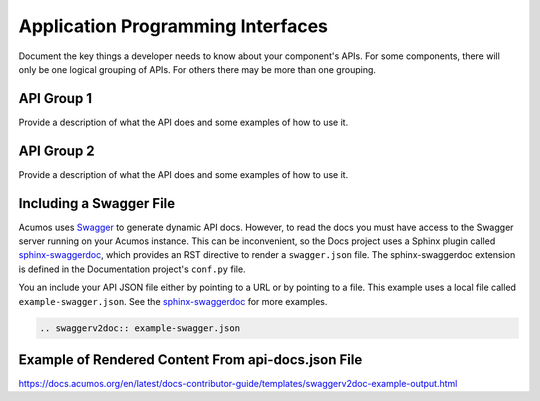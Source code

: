 .. ===============LICENSE_START=======================================================
.. Acumos CC-BY-4.0
.. ===================================================================================
.. Copyright (C) 2019 Fraunhofer Gesellschaft. All rights reserved.
.. ===================================================================================
.. This Acumos documentation file is distributed by Fraunhofer Gesellschaft
.. under the Creative Commons Attribution 4.0 International License (the "License");
.. you may not use this file except in compliance with the License.
.. You may obtain a copy of the License at
..
..      http://creativecommons.org/licenses/by/4.0
..
.. This file is distributed on an "AS IS" BASIS,
.. WITHOUT WARRANTIES OR CONDITIONS OF ANY KIND, either express or implied.
.. See the License for the specific language governing permissions and
.. limitations under the License.
.. ===============LICENSE_END=========================================================
.. 

.. _api-docs-template:

==================================
Application Programming Interfaces
==================================

Document the key things a developer needs to know about your component's APIs. For some components,
there will only be one logical grouping of APIs. For others there may be more than one grouping.

API Group 1
===========

Provide a description of what the API does and some examples of how to
use it.

API Group 2
===========

Provide a description of what the API does and some examples of how to
use it.

Including a Swagger File
========================
Acumos uses `Swagger <https://swagger.io/>`_ to generate dynamic API docs. However, to read the docs you must have access to the Swagger server running on your Acumos instance. This can be inconvenient, so the Docs project uses a Sphinx plugin called `sphinx-swaggerdoc <https://github.com/unaguil/sphinx-swaggerdoc/>`_, which provides an RST directive to render a ``swagger.json`` file. The sphinx-swaggerdoc extension is defined in the Documentation project's ``conf.py`` file.

You an include your API JSON file either by pointing to a URL or by pointing to a file. This example uses a local file called ``example-swagger.json``.  See the `sphinx-swaggerdoc <https://github.com/unaguil/sphinx-swaggerdoc/>`_ for more examples.

.. code:: restructuredtext

    .. swaggerv2doc:: example-swagger.json


Example of Rendered Content From api-docs.json File
===================================================

`https://docs.acumos.org/en/latest/docs-contributor-guide/templates/swaggerv2doc-example-output.html <https://docs.acumos.org/en/latest/docs-contributor-guide/templates/swaggerv2doc-example-output.html>`_
